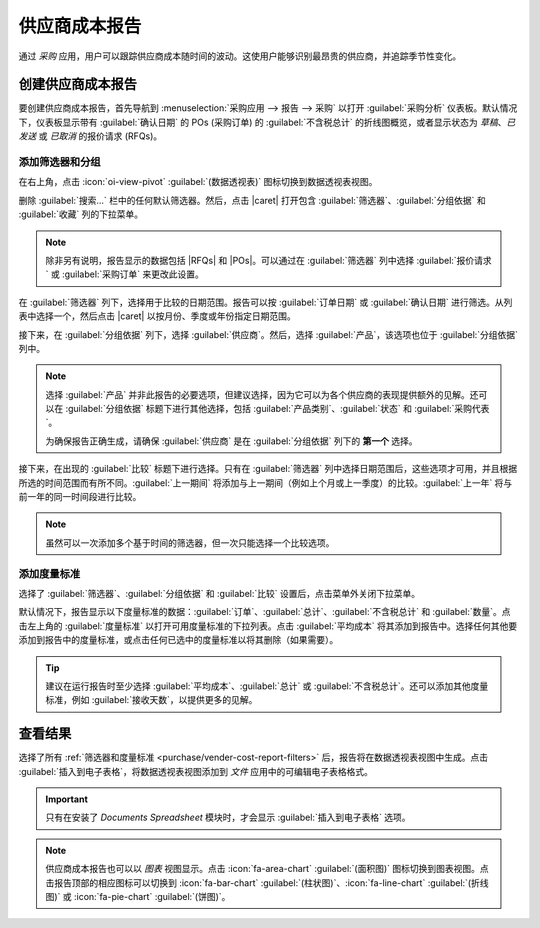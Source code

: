 ===================
供应商成本报告
===================

.. |RFQ| replace:: :abbr:`RFQ (报价请求)`
.. |RFQs| replace:: :abbr:`RFQs (报价请求)`
.. |POs| replace:: :abbr:`POs (采购订单)`
.. |caret| replace:: :icon:`fa-caret-down` :guilabel:`(向下)` 图标

通过 *采购* 应用，用户可以跟踪供应商成本随时间的波动。这使用户能够识别最昂贵的供应商，并追踪季节性变化。

创建供应商成本报告
=====================

要创建供应商成本报告，首先导航到 :menuselection:`采购应用 --> 报告 --> 采购` 以打开 :guilabel:`采购分析` 仪表板。默认情况下，仪表板显示带有 :guilabel:`确认日期` 的 POs (采购订单) 的 :guilabel:`不含税总计` 的折线图概览，或者显示状态为 *草稿*、*已发送* 或 *已取消* 的报价请求 (RFQs)。

.. _purchase/vender-cost-report-filters:

添加筛选器和分组
------------------

在右上角，点击 :icon:`oi-view-pivot` :guilabel:`(数据透视表)` 图标切换到数据透视表视图。

删除 :guilabel:`搜索...` 栏中的任何默认筛选器。然后，点击 |caret| 打开包含 :guilabel:`筛选器`、:guilabel:`分组依据` 和 :guilabel:`收藏` 列的下拉菜单。

.. note::
   除非另有说明，报告显示的数据包括 |RFQs| 和 |POs|。可以通过在 :guilabel:`筛选器` 列中选择 :guilabel:`报价请求` 或 :guilabel:`采购订单` 来更改此设置。

在 :guilabel:`筛选器` 列下，选择用于比较的日期范围。报告可以按 :guilabel:`订单日期` 或 :guilabel:`确认日期` 进行筛选。从列表中选择一个，然后点击 |caret| 以按月份、季度或年份指定日期范围。

接下来，在 :guilabel:`分组依据` 列下，选择 :guilabel:`供应商`。然后，选择 :guilabel:`产品`，该选项也位于 :guilabel:`分组依据` 列中。

.. note::
   选择 :guilabel:`产品` 并非此报告的必要选项，但建议选择，因为它可以为各个供应商的表现提供额外的见解。还可以在 :guilabel:`分组依据` 标题下进行其他选择，包括 :guilabel:`产品类别`、:guilabel:`状态` 和 :guilabel:`采购代表`。

   为确保报告正确生成，请确保 :guilabel:`供应商` 是在 :guilabel:`分组依据` 列下的 **第一个** 选择。

接下来，在出现的 :guilabel:`比较` 标题下进行选择。只有在 :guilabel:`筛选器` 列中选择日期范围后，这些选项才可用，并且根据所选的时间范围而有所不同。:guilabel:`上一期间` 将添加与上一期间（例如上个月或上一季度）的比较。:guilabel:`上一年` 将与前一年的同一时间段进行比较。

.. note::
   虽然可以一次添加多个基于时间的筛选器，但一次只能选择一个比较选项。

.. image:: vendor_costs_report/filters-groups.png
   :align: center
   :alt: 供应商成本报告的筛选器、分组依据和比较选项的下拉菜单。

添加度量标准
------------

选择了 :guilabel:`筛选器`、:guilabel:`分组依据` 和 :guilabel:`比较` 设置后，点击菜单外关闭下拉菜单。

默认情况下，报告显示以下度量标准的数据：:guilabel:`订单`、:guilabel:`总计`、:guilabel:`不含税总计` 和 :guilabel:`数量`。点击左上角的 :guilabel:`度量标准` 以打开可用度量标准的下拉列表。点击 :guilabel:`平均成本` 将其添加到报告中。选择任何其他要添加到报告中的度量标准，或点击任何已选中的度量标准以将其删除（如果需要）。

.. tip::
   建议在运行报告时至少选择 :guilabel:`平均成本`、:guilabel:`总计` 或 :guilabel:`不含税总计`。还可以添加其他度量标准，例如 :guilabel:`接收天数`，以提供更多的见解。

查看结果
========

选择了所有 :ref:`筛选器和度量标准 <purchase/vender-cost-report-filters>` 后，报告将在数据透视表视图中生成。点击 :guilabel:`插入到电子表格`，将数据透视表视图添加到 *文件* 应用中的可编辑电子表格格式。

.. important::
   只有在安装了 *Documents Spreadsheet* 模块时，才会显示 :guilabel:`插入到电子表格` 选项。

.. image:: vendor_costs_report/sample-vendor-report.png
   :align: center
   :alt: 一个设置了总成本和平均成本度量标准的供应商成本报告示例。

.. note::
   供应商成本报告也可以以 *图表* 视图显示。点击 :icon:`fa-area-chart` :guilabel:`(面积图)` 图标切换到图表视图。点击报告顶部的相应图标可以切换到 :icon:`fa-bar-chart` :guilabel:`(柱状图)`、:icon:`fa-line-chart` :guilabel:`(折线图)` 或 :icon:`fa-pie-chart` :guilabel:`(饼图)`。

.. seealso::
   要将此报告保存为 *收藏*，请参阅 :ref:`搜索/收藏`。
